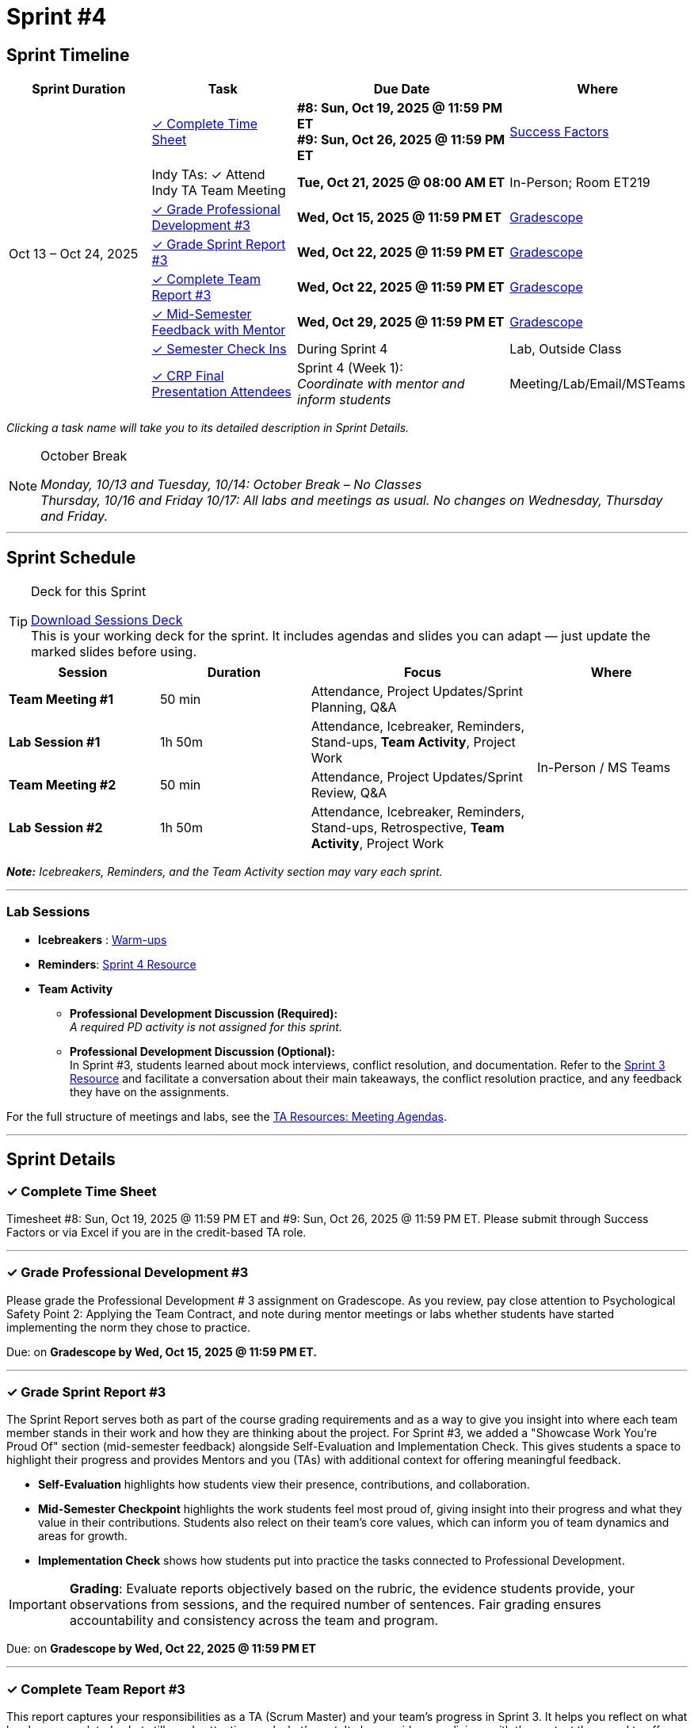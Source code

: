 = Sprint #4

// Sprint-specific 
:sprint: 4
:previous-sprint: 3 
:start-date: Oct 13
:end-date: Oct 24, 2025

// Tasks with due dates 
:timesheet8-due: #8: Sun, Oct 19, 2025 @ 11:59 PM ET
:timesheet9-due: #9: Sun, Oct 26, 2025 @ 11:59 PM ET
:pd-due: Wed, Oct 15, 2025 @ 11:59 PM ET
:report3-due: Wed, Oct 22, 2025 @ 11:59 PM ET
:teamreport3-due: Wed, Oct 22, 2025 @ 11:59 PM ET
:mid-semester-due: Wed, Oct 29, 2025 @ 11:59 PM ET
:indy-tm-meeting: Tue, Oct 21, 2025 @ 08:00 AM ET

// Internal resources (kept local atm, but we could think of global approach)

:sessions-deck-link: link:https://[Download Sessions Deck,window=_blank]
:student-content-tasks-link: xref:students:fall2025/sprint{sprint}.adoc[Sprint {sprint} Resource,window=_blank]
:student-previous-content-tasks-link: xref:students:fall2025/sprint{previous-sprint}.adoc[Sprint {previous-sprint} Resource,window=_blank]
:meeting-agendas-link: xref:meeting_agendas.adoc[TA Resources: Meeting Agendas]
:gradescope-link: link:https://www.gradescope.com/[Gradescope,window=_blank]
:timesheet-link: link:https://hcm-us10.hr.cloud.sap/sf/timesheet[Success Factors,window=_blank]
:mentor-feedback-guide-link: xref:mid_semester_feedback.adoc[Mentor and TA Feedback Guide,window=_blank]
:checkins-guide-link: link:https://the-examples-book.com/crp/TAs/trainingModules/ta_training_module4_9_check_ins[Semester Check-Ins with Students,window=_blank]
:checkins-video-link: link:https://www.youtube.com/watch?v=YLBDkz0TwLM&t=69s[The Secret to Giving Great Feedback,window=_blank]
:warm-ups-link: xref:TAs:trainingModules/ta_training_module4_3_warmups.adoc[Warm-ups,window=_blank]


== Sprint Timeline

[cols="2,2,3,2", options="header"]
|===
| Sprint Duration | Task | Due Date | Where

.8+| {start-date} – {end-date}

| <<complete-time-sheet, ✓ Complete Time Sheet>>
| **{timesheet8-due}** + 
**{timesheet9-due}**
| {timesheet-link}

| Indy TAs: ✓ Attend Indy TA Team Meeting
| **{indy-tm-meeting}**
| In-Person; Room ET219

| <<professional-development, ✓ Grade Professional Development #{previous-sprint}>>
| **{pd-due}**
| {gradescope-link}

| <<sprint-report, ✓ Grade Sprint Report #{previous-sprint}>>
| **{report3-due}**
| {gradescope-link}

| <<complete-team-report, ✓ Complete Team Report #{previous-sprint}>>
| **{teamreport3-due}**
| {gradescope-link}

| <<mid-meeting, ✓ Mid-Semester Feedback with Mentor>>
| **{mid-semester-due}**
| {gradescope-link}

| <<check-ins, &#10003; Semester Check Ins>>
| During Sprint 4
| Lab, Outside Class

| <<attendees, ✓ CRP Final Presentation Attendees>>
| Sprint 4 (Week 1): +
_Coordinate with mentor and inform students_
| Meeting/Lab/Email/MSTeams
|===

_Clicking a task name will take you to its detailed description in Sprint Details._ 

[NOTE]
.October Break
====
_Monday, 10/13 and Tuesday, 10/14: October Break – No Classes_ +
_Thursday, 10/16 and Friday 10/17: All labs and meetings as usual. No changes on Wednesday, Thursday and Friday._ +
====

'''

== Sprint Schedule

[TIP]
.Deck for this Sprint
====
{sessions-deck-link} +
This is your working deck for the sprint. It includes agendas and slides you can adapt — just update the marked slides before using.
====

[cols="2,2,3,2", options="header"]
|===
| Session | Duration | Focus | Where

| **Team Meeting #1**
| 50 min 
| Attendance, Project Updates/Sprint Planning, Q&A 
.4+| In-Person / MS Teams

| **Lab Session #1**
| 1h 50m 
| Attendance, Icebreaker, Reminders, Stand-ups, **Team Activity**, Project Work 

| **Team Meeting #2**
| 50 min 
| Attendance, Project Updates/Sprint Review,  Q&A

| **Lab Session #2**
| 1h 50m 
| Attendance, Icebreaker, Reminders, Stand-ups, Retrospective, **Team Activity**, Project Work
|===

_**Note:** Icebreakers, Reminders, and the Team Activity section may vary each sprint._

---

=== Lab Sessions

- **Icebreakers** : {warm-ups-link}
- **Reminders**: {student-content-tasks-link}
- **Team Activity** +

*** **Professional Development Discussion (Required):** +
_A required PD activity is not assigned for this sprint._

*** **Professional Development Discussion (Optional):**  +
 In Sprint #3, students learned about mock interviews, conflict resolution, and documentation. Refer to the {student-previous-content-tasks-link} and facilitate a conversation about their main takeaways, the conflict resolution practice, and any feedback they have on the assignments.

For the full structure of meetings and labs, see the {meeting-agendas-link}.

'''

== Sprint Details


[[complete-time-sheet]]
=== ✓ Complete Time Sheet 

Timesheet {timesheet8-due} and {timesheet9-due}. Please submit through Success Factors or via Excel if you are in the credit-based TA role.

---

[[professional-development]]
=== ✓ Grade Professional Development #{previous-sprint}

Please grade the Professional Development # {previous-sprint} assignment on Gradescope. As you review, pay close attention to Psychological Safety Point 2: Applying the Team Contract, and note during mentor meetings or labs whether students have started implementing the norm they chose to practice.

Due: on **Gradescope by {pd-due}.**

---

[[sprint-report]]
=== ✓ Grade Sprint Report #{previous-sprint}

The Sprint Report serves both as part of the course grading requirements and as a way to give you insight into where each team member stands in their work and how they are thinking about the project. For Sprint #3, we added a "Showcase Work You're Proud Of" section (mid-semester feedback) alongside Self-Evaluation and Implementation Check. This gives students a space to highlight their progress and provides Mentors and you (TAs) with additional context for offering meaningful feedback.

- **Self-Evaluation** highlights how students view their presence, contributions, and collaboration.
- **Mid-Semester Checkpoint** highlights the work students feel most proud of, giving insight into their progress and what they value in their contributions. Students also relect on their team's core values, which can inform you of team dynamics and areas for growth.
- **Implementation Check** shows how students put into practice the tasks connected to Professional Development.

[IMPORTANT] 
====
**Grading**: Evaluate reports objectively based on the rubric, the evidence students provide, your observations from sessions, and the required number of sentences. Fair grading ensures accountability and consistency across the team and program.
====

Due: on **Gradescope by {report3-due}**

---

[[complete-team-report]]
=== ✓ Complete Team Report #{previous-sprint}

This report captures your responsibilities as a TA (Scrum Master) and your team's progress in Sprint  {previous-sprint}. It helps you reflect on what has been completed, what still needs attention, and what's next. It also provides your liaison with the context they need to offer support.  
**Note**: Please complete this report after grading Sprint Report #3 submissions.

Due: on **Gradescope by {teamreport3-due}**

---

[[mid-meeting]]
=== ✓ Mid-Semester Feedback with Mentor

Set up a meeting with your mentor to complete your mid-semester feedback. Mid-Semester Evaluations are due **{mid-semester-due}**. You can begin this assignment during this sprint. Be sure to share the rubric with your mentor early so they have time to prepare:  

** {mentor-feedback-guide-link}

---

[[check-ins]]
=== ✓ Semester Check Ins

Complete TA and Student 1:1 Check-Ins - This task is flexible and can be completed anytime during Sprint {sprint}. Schedule time with each team member for an individual check-in to see how they are doing and provide support. For more guidance, review:  

** {checkins-guide-link}
** {checkins-video-link}

---

[[attendees]]
=== ✓ CRP Final Presentation Attendees

As part of Professional Development #4, your team should identify who will be attending the Final Presentation and understand each attendee’s background knowledge of the project in preparation for that event. In addition, this information will be used in the Sprint 5 team activity focused on final presentation preparation.

- Coordinate with your mentor to obtain the **final list of corporate attendees** for the Final Presentation.
- Clarify who they are: role/title, department, and connection to the project.
- Ask what this audience cares about (e.g., business impact, results, next steps).
- Share a brief attendee summary with students via Email, MS Teams, or during Lab so they can tailor their presentation to this corporate audience.

---

